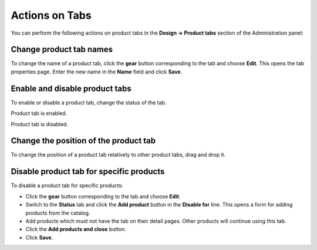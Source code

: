 ***************
Actions on Tabs
***************

You can perform the following actions on product tabs in the **Design → Product tabs** section of the Administration panel:

Change product tab names
************************

To change the name of a product tab, click the **gear** button corresponding to the tab and choose **Edit**. This opens the tab properties page. Enter the new name in the **Name** field and click **Save**.

Enable and disable product tabs
*******************************

To enable or disable a product tab, change the status of the tab.


.. image:: img/status_enabled.png
    :align: left
    :alt: Enabled	

Product tab is enabled.


.. image:: img/status_disabled.png
    :align: left
    :alt: Disabled

Product tab is disabled.

Change the position of the product tab
**************************************

To change the position of a product tab relatively to other product tabs, drag and drop it.

Disable product tab for specific products
*****************************************

To disable a product tab for specific products:

*	Click the **gear** button corresponding to the tab and choose **Edit**.
*	Switch to the **Status** tab and click the **Add product** button in the **Disable for** line. This opens a form for adding products from the catalog.
*	Add products which must not have the tab on their detail pages. Other products will continue using this tab.
*	Click the **Add products and close** button.
*	Click **Save**.